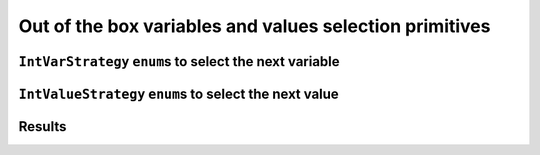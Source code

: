..  _out_of_the_box_search_primitives:

Out of the box variables and values selection primitives
------------------------------------------------------------

..  only:: draft


    To choose among the ``IntVar`` variables and the ``int64`` values when branching, 
    several variables and values selection primitives are available. As stated before 
    (see the subsection :ref:`make_phase_two_steps` in the previous section for more), the selection is done in two steps:
    
    - First, select the variable;
    - Second, select an available value for this variable.

    To construct the corresponding ``DecisionBuilder``, use one of the ``MakePhase()`` factory methods. For instance:
    
    ..  code-block:: c++
    
        DecisionBuilder* MakePhase(const std::vector<IntVar*>& vars,
                                                  IntVarStrategy var_str,
                                                  IntValueStrategy val_str);

``IntVarStrategy`` ``enum``\s to select the next variable
^^^^^^^^^^^^^^^^^^^^^^^^^^^^^^^^^^^^^^^^^^^^^^^^^^^^^^^^^^^^

..  only:: draft

    The ``IntVarStrategy`` ``enum`` 
    describes the available strategies to select the next branching variable at each node during a phase search:

    ``INT_VAR_DEFAULT`` 
      The default behaviour is ``CHOOSE_FIRST_UNBOUND``.
    ``INT_VAR_SIMPLE``
      The simple selection is ``CHOOSE_FIRST_UNBOUND``.
    ``CHOOSE_FIRST_UNBOUND``
      Select the first unbound variable. Variables are considered in the order 
      of the vector of ``IntVar``\s used to create the selector.
    ``CHOOSE_RANDOM``
      Randomly select one of the remaining unbound variables.
    ``CHOOSE_MIN_SIZE_LOWEST_MIN``
      Among unbound variables, select the variable with the smallest size, i.e. 
      the smallest number of possible values. In case of tie, the selected 
      variables is the one with the lowest min value. In case of tie, 
      the first one is selected, first being defined by the order in the 
      vector of ``IntVar``\s used to create the selector.
    ``CHOOSE_MIN_SIZE_HIGHEST_MIN``
      Among unbound variables, select the variable with the smallest size, i.e.
      the smallest number of possible values. In case of tie, the selected 
      variables is the one with the highest min value. In case of tie, 
      the first one is selected, first being defined by the order in the 
      vector of ``IntVar``\s used to create the selector.
    ``CHOOSE_MIN_SIZE_LOWEST_MAX``
      Among unbound variables, select the variable with the smallest size, i.e.
      the smallest number of possible values. In case of tie, 
      the selected variables is the one with the lowest max value. 
      In case of tie, the first one is selected, first being defined by 
      the order in the vector of ``IntVar``\s used to create the selector.
    ``CHOOSE_MIN_SIZE_HIGHEST_MAX``
      Among unbound variables, select the variable with the smallest size, i.e.
      the smallest number of possible values. In case of tie, the selected 
      variables is the one with the highest max value. In case of tie, the 
      first one is selected, first being defined by the order in the vector 
      of ``IntVar``\s used to create the selector.
      
    ``CHOOSE_LOWEST_MIN``
      Among unbound variables, select the variable with the smallest minimal
      value.
      In case of tie, the first one is selected, first being defined by the
      order in the vector of ``IntVar``\s used to create the selector.
      
    ``CHOOSE_HIGHEST_MAX``
      Among unbound variables, select the variable with the highest maximal
      value.
      In case of tie, the first one is selected, first being defined by the
      order in the vector of ``IntVar``\s used to create the selector.

    ``CHOOSE_MIN_SIZE``
      Among unbound variables, select the variable with the smallest size.
      In case of tie, the first one is selected, first being defined by the
      order in the vector of ``IntVar``\s used to create the selector.

    ``CHOOSE_MAX_SIZE``
      Among unbound variables, select the variable with the highest size.
      In case of tie, the first one is selected, first being defined by the
      order in the vector of ``IntVar``\s used to create the selector.

    ``CHOOSE_MAX_REGRET``
      Among unbound variables, select the variable with the biggest
      gap between the first and the second values of the domain.
      
    ``CHOOSE_PATH``
      Selects the next unbound variable on a path, the path being defined 
      by the variables: ``vars[i]`` corresponds to the index of the next variable 
      following variable ``i``. 

    Most of the cases are self-explanatory except maybe ``CHOOSE_PATH``. 
    This selection
    strategy is most convenient when you try to find simple paths (paths
    with no repeated vertices) in a solution and the variables correspond to nodes on the paths. When a
    variable ``i`` is bound (has been assigned a value), the path 
    connects variable ``i`` to the next variable ``vars[i]`` as on the figure below:
      
    ..  image:: images/path_selector.*
        :width: 283px
        :align: center
        :height: 168px

      
    We have
      
    ..  math::
      
        \textrm{vars} = [- , 0, 3, 1, -, -]
      
    where :math:`"-"` corresponds to a variable that wasn't assigned a value.
    We have :math:`\textrm{vars}[2] = 3`, :math:`\textrm{vars}[3] = 1` and 
    :math:`\textrm{vars}[1] = 0`. The next variable to be choosen will be :math:`0` and
    in this case :math:`\textrm{vars}[0] \in \{2,4,5\}`. What happens if :math:`\textrm{vars}[0]`
    is assigned the value :math:`2`?
    This strategy will pick up another unbounded variable.
      
    In general, the selection ``CHOOSE_PATH`` will happen as follow:
      
      1. Try to extend an existing path: look for an unbound variable, to which
         some other variable points.
      2. If no such path is found, try to find a start node of a path: look for
         an unbound variable, to which no other variable can point.
      3. If everything else fails, pick the first unbound variable.
      

    We will encounter paths again in third part of this manual, when we'll discuss routing.
      
      
``IntValueStrategy`` ``enum``\s to select the next value
^^^^^^^^^^^^^^^^^^^^^^^^^^^^^^^^^^^^^^^^^^^^^^^^^^^^^^^^^^^

..  only:: draft

    The ``IntValueStrategy`` ``enum`` describes the strategies available to select the next value(s) for the already chosen 
    variable at each node during the search:

    ``INT_VALUE_DEFAULT``
      The default behaviour is ``ASSIGN_MIN_VALUE``.
    ``INT_VALUE_SIMPLE``
      The simple selection is ``ASSIGN_MIN_VALUE``.
    ``ASSIGN_MIN_VALUE``
      Selects the minimum available value of the selected variable.
    ``ASSIGN_MAX_VALUE``
      Selects the maximum available value of the selected variable.
    ``ASSIGN_RANDOM_VALUE``
      Selects randomly one of the available values of the selected variable.
    ``ASSIGN_CENTER_VALUE``
      Selects the first available value that is the closest to the center of the domain of the selected variable.
      The center is defined as ``(min + max) / 2``. 
    
    ``SPLIT_LOWER_HALF``
      Split the domain in two around the center, and choose the lower
      part first.

    ``SPLIT_UPPER_HALF``
      Split the domain in two around the center, and choose the lower
      part first.
      
      

Results
^^^^^^^^^^^^

..  only:: draft

    ..  raw:: latex

        You can find the code in the files~\code{tutorials/C++/chap5/phases1.cc}
        and~\code{tutorials/C++/chap5/solver\_benchmark.h}.\\~\\

    ..  only:: html

        **C++ code**: `tutorials/C++/chap5/phases1.cc <../../../tutorials/C++/chap5/phases1.cc>`_
        and `tutorials/C++/chap5/solver_benchmark.h <../../../tutorials/C++/chap5/solver_benchmark.h>`_

    Just for fun, we have developed a ``SolverBenchmark`` class to test different search strategies. Statistics 
    are recorded thanks to ``SolverBenchmarkStats``. You can find both classes in the :file:`solver_benchmark.h` header.
    
    In :file:`phases1.cc`, we test different combinations of the above strategies to find the variables and the values
    to branch on. You can try it for yourself and see that basically no predefined strategy outperforms any other.

    The funniest (and most efficient) way to use *or-tools* is to define your own selection strategies
    and search primitives. This is the subject of the next section.
    


    
..  only:: final

    ..  raw:: html
        
        <br><br><br><br><br><br><br><br><br><br><br><br><br><br><br><br><br><br><br><br><br><br><br><br><br><br><br>
        <br><br><br><br><br><br><br><br><br><br><br><br><br><br><br><br><br><br><br><br><br><br><br><br><br><br><br>

